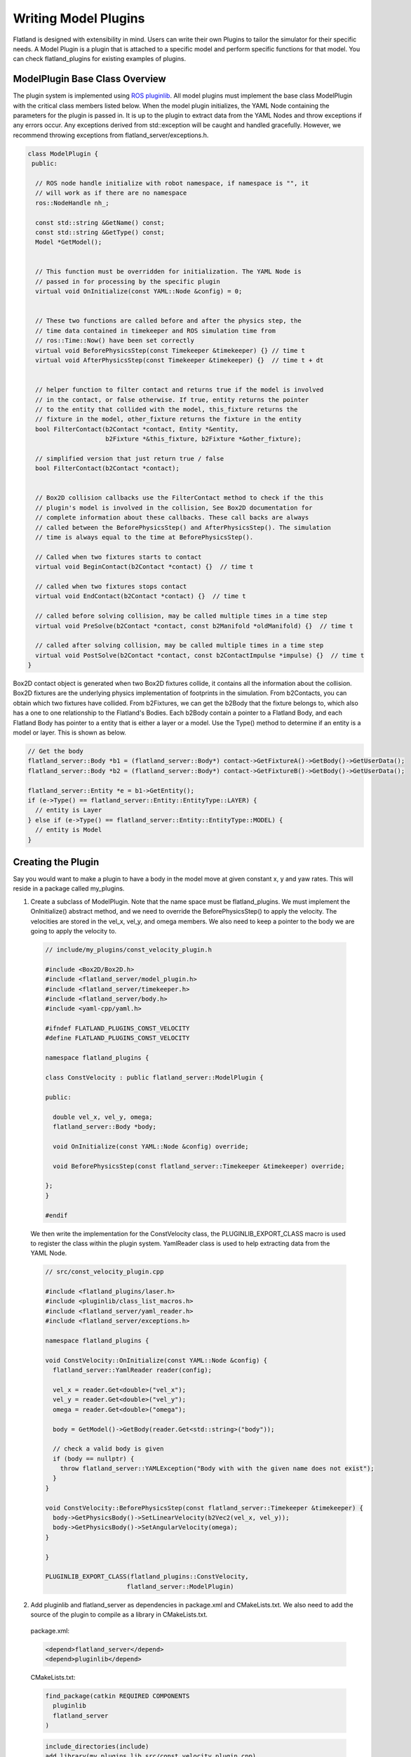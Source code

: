 Writing Model Plugins
=====================
Flatland is designed with extensibility in mind. Users can write their own Plugins
to tailor the simulator for their specific needs. A Model Plugin is a plugin
that is attached to a specific model and perform specific functions for
that model. You can check flatland_plugins for existing examples of plugins.


ModelPlugin Base Class Overview
-------------------------------

The plugin system is implemented using `ROS pluginlib <http://wiki.ros.org/pluginlib>`_.
All model plugins must implement the base class ModelPlugin with the critical 
class members listed below. When the model plugin initializes, the YAML Node
containing the parameters for the plugin is passed in. It is up to the plugin to
extract data from the YAML Nodes and throw exceptions if any errors occur. Any
exceptions derived from std::exception will be caught and handled gracefully. 
However, we recommend throwing exceptions from flatland_server/exceptions.h.

.. code-block:: Cpp

  class ModelPlugin {
   public:

    // ROS node handle initialize with robot namespace, if namespace is "", it
    // will work as if there are no namespace
    ros::NodeHandle nh_;

    const std::string &GetName() const;
    const std::string &GetType() const;
    Model *GetModel();


    // This function must be overridden for initialization. The YAML Node is
    // passed in for processing by the specific plugin
    virtual void OnInitialize(const YAML::Node &config) = 0;


    // These two functions are called before and after the physics step, the
    // time data contained in timekeeper and ROS simulation time from
    // ros::Time::Now() have been set correctly
    virtual void BeforePhysicsStep(const Timekeeper &timekeeper) {} // time t
    virtual void AfterPhysicsStep(const Timekeeper &timekeeper) {}  // time t + dt


    // helper function to filter contact and returns true if the model is involved
    // in the contact, or false otherwise. If true, entity returns the pointer
    // to the entity that collided with the model, this_fixture returns the
    // fixture in the model, other_fixture returns the fixture in the entity
    bool FilterContact(b2Contact *contact, Entity *&entity,
                       b2Fixture *&this_fixture, b2Fixture *&other_fixture);
    
    // simplified version that just return true / false
    bool FilterContact(b2Contact *contact);


    // Box2D collision callbacks use the FilterContact method to check if the this 
    // plugin's model is involved in the collision, See Box2D documentation for 
    // complete information about these callbacks. These call backs are always
    // called between the BeforePhysicsStep() and AfterPhysicsStep(). The simulation
    // time is always equal to the time at BeforePhysicsStep().

    // Called when two fixtures starts to contact
    virtual void BeginContact(b2Contact *contact) {}  // time t

    // called when two fixtures stops contact
    virtual void EndContact(b2Contact *contact) {}  // time t
    
    // called before solving collision, may be called multiple times in a time step
    virtual void PreSolve(b2Contact *contact, const b2Manifold *oldManifold) {}  // time t

    // called after solving collision, may be called multiple times in a time step
    virtual void PostSolve(b2Contact *contact, const b2ContactImpulse *impulse) {}  // time t
  }

Box2D contact object is generated when two Box2D fixtures collide, it contains
all the information about the collision. Box2D fixtures are the underlying physics 
implementation of footprints in the simulation. From b2Contacts, you can obtain
which two fixtures have collided. From b2Fixtures, we can get the b2Body that the 
fixture belongs to, which also has a one to one relationship to the Flatland's 
Bodies. Each b2Body contain a pointer to a Flatland Body, and each Flatland Body 
has pointer to a entity that is either a layer or a model. Use the Type() method 
to determine if an entity is a model or layer. This is shown as below. 

.. code-block:: Cpp

  // Get the body
  flatland_server::Body *b1 = (flatland_server::Body*) contact->GetFixtureA()->GetBody()->GetUserData();
  flatland_server::Body *b2 = (flatland_server::Body*) contact->GetFixtureB()->GetBody()->GetUserData();

  flatland_server::Entity *e = b1->GetEntity();
  if (e->Type() == flatland_server::Entity::EntityType::LAYER) {
    // entity is Layer
  } else if (e->Type() == flatland_server::Entity::EntityType::MODEL) {
    // entity is Model
  }

Creating the Plugin
-------------------

Say you would want to make a plugin to have a body in the model move at given
constant x, y and yaw rates. This will reside in a package called my_plugins.

1. Create a subclass of ModelPlugin. Note that the name space must be
   flatland_plugins. We must implement the OnInitialize() abstract method, 
   and we need to override the BeforePhysicsStep() to apply the velocity. 
   The velocities are stored in the vel_x, vel_y, and omega members. We also
   need to keep a pointer to the body we are going to apply the velocity to.
   
  .. code-block:: Cpp

    // include/my_plugins/const_velocity_plugin.h

    #include <Box2D/Box2D.h>
    #include <flatland_server/model_plugin.h>
    #include <flatland_server/timekeeper.h>
    #include <flatland_server/body.h>
    #include <yaml-cpp/yaml.h>

    #ifndef FLATLAND_PLUGINS_CONST_VELOCITY
    #define FLATLAND_PLUGINS_CONST_VELOCITY

    namespace flatland_plugins {

    class ConstVelocity : public flatland_server::ModelPlugin {

    public:

      double vel_x, vel_y, omega;
      flatland_server::Body *body;

      void OnInitialize(const YAML::Node &config) override;

      void BeforePhysicsStep(const flatland_server::Timekeeper &timekeeper) override;

    };
    }

    #endif

  We then write the implementation for the ConstVelocity class, the
  PLUGINLIB_EXPORT_CLASS macro is used to register the class within the plugin
  system. YamlReader class is used to help extracting data from the YAML Node.

  .. code-block:: Cpp

    // src/const_velocity_plugin.cpp

    #include <flatland_plugins/laser.h>
    #include <pluginlib/class_list_macros.h>
    #include <flatland_server/yaml_reader.h>
    #include <flatland_server/exceptions.h>

    namespace flatland_plugins {

    void ConstVelocity::OnInitialize(const YAML::Node &config) {
      flatland_server::YamlReader reader(config);

      vel_x = reader.Get<double>("vel_x");
      vel_y = reader.Get<double>("vel_y");
      omega = reader.Get<double>("omega");

      body = GetModel()->GetBody(reader.Get<std::string>("body"));

      // check a valid body is given
      if (body == nullptr) {
        throw flatland_server::YAMLException("Body with with the given name does not exist");
      }
    }

    void ConstVelocity::BeforePhysicsStep(const flatland_server::Timekeeper &timekeeper) {
      body->GetPhysicsBody()->SetLinearVelocity(b2Vec2(vel_x, vel_y));
      body->GetPhysicsBody()->SetAngularVelocity(omega);
    }

    }

    PLUGINLIB_EXPORT_CLASS(flatland_plugins::ConstVelocity,
                          flatland_server::ModelPlugin)

2. Add pluginlib and flatland_server as dependencies in package.xml and 
   CMakeLists.txt. We also need to add the source of the plugin to compile as 
   a library in CMakeLists.txt.

  package.xml:

  .. code-block:: xml

    <depend>flatland_server</depend>
    <depend>pluginlib</depend>

  CMakeLists.txt:

  .. code-block:: cmake

    find_package(catkin REQUIRED COMPONENTS
      pluginlib
      flatland_server
    )

  .. code-block:: cmake

    include_directories(include)
    add_library(my_plugins_lib src/const_velocity_plugin.cpp)

3. At this point, the code should compile, but we can't load the plugin
   dynamically yet because flatland_server would not know its existence. 
   To do this we need to add a flatland_plugins.xml file to list the plugins
   defined in this package and then export it.

   Create a file called flatland_plugins.xml. The <library> tag specifies the 
   compiled library we want to export, note that prefix "lib" is always added 
   to compiled library binaries. The <class> tag declares plugins we want to 
   export. Add as many <class> tags as required for the plugins that needs to 
   be exported. The description of parameter are as follows.

   * **type**: The fully qualified type of the plugin, which is my_plugins::ConstVelocity we just created
   * **base_class**: The fully qualified base class type for the plugin, which will always be flatland_server::ModelPlugin.
   * **description**: A description of what the plugin does

  flatland_plugins.xml:

  .. code-block:: xml

    <library path="lib/libmy_plugins_lib">
      <class type="my_plugins::ConstVelocity" base_class_type="flatland_server::ModelPlugin">
        <description>Constant velocity plugin</description>
      </class>
    </library>
 
  Finally, add the following to package.xml <export> tag to export the plugin.
  The name of the tag should always be flatland_server. And the name of the xml
  file should be the same as the one defined above.

  package.xml:

  .. code-block:: xml

    <export>
      <flatland_server plugin="${prefix}/flatland_plugins.xml" />
    </export>

5. To verify that things are working correctly, build the workspace, source
   devel/setup.bash, and run the following command. You should see the the full
   path to the flatland_plugins.xml file. This means the exporting is configuring
   correctly.

  .. code-block:: bash

    $ rospack plugins --attrib=plugin flatland_server

6. Using a plugin

   To use a model plugin, simply add a plugin entry under plugins as shown in 
   the example model yaml file below. After adding the model to the world, the 
   model should travel at the specified velocities.

  .. code-block:: yaml

    bodies: 
      - name: base
        footprints:
          - type: polygon
            points: [[.5, .5], [-.5, .5], [-.5, -.5], [.5, -.5]]
            density: 1

    plugins:
      - type: ConstVelocity 
        name: const_velocity_drive 
        body: base
        vel_x: 1
        vel_y: 0.2
        omega: -0.5


7. If there are issues, check that PLUGINLIB_EXPORT_CLASS is used to export
   the plugin class, check the spelling of classes, library files, plugin.xml XML 
   tags, and file names to make everything is hooked up correctly.


Model Namespacing
-----------------
Models have a optional namespace parameter. When it is not set, it defaults to
"", and it is equivalent to having no namespace. Namespace allows the simulation
to load multiple of the same model, without worrying about the topic names
and TF frames conflicting between these models. The node handle of model plugins
are initialized with the model's namespace, and the namespace will be automatically
added to all topic names subscribed and advertised. This is shown below.

.. code-block:: Cpp

  nh_ = ros::NodeHandle(model_->namespace_);

To avid conflicts in TF frame IDs, if the plugins choose to publish TF, use
tf::resolve() function to add prefix to **frames on the model** as shown below.

.. code-block:: Cpp

  tf::resolve(GetModel()->GetNameSpace(), frame_id);

YAML Reader
-----------
Flatland server provides YAML Reader to simplify the process of extracting
data from YAML files. It provides methods to extract scalars, lists, and array
as well as providing error checking, checks for invalid/unused keys, and it 
throws exceptions with messages telling the user what and where the error is. 
Check YamlReader from API documentation, and examples throughout flatland_server
and  flatland_plugins for more details. 

Simulation Time
---------------
Using the launch file provided, ROS will be configured to use simulation time.
One can use ros::Time::now() to get the current time. Simulation time can be
obtained from the timekeeper object, as well as other time related information
such as step size.


Update Timer
------------
It is often desireable to perform updates at a slower rate than what the
simulation is running at. For example, the simulation might be executing in
real time speed at 200Hz, and you wish to publish laser data at 10Hz. This can be
done through the flatland_plugins/UpdateTimer class. The following code
snippet shows how it can be used, and more information and examples can be
obtained from API documentation as well as examples in flatland_plugins.

.. code-block:: Cpp

  #include <flatland_plugins/update_timer.h>

  UpdateTimer update_timer;
  update_timer.SetRate(10);  // set rate in Hz

.. code-block:: Cpp

  void YourPlugin::BeforePhysicsStep(const Timekeeper &timekeeper) {

    // check if an update is REQUIRED
    if (!update_timer.CheckUpdate(timekeeper)) {
      return;
    }

    // the code here will be run at 10Hz
  }